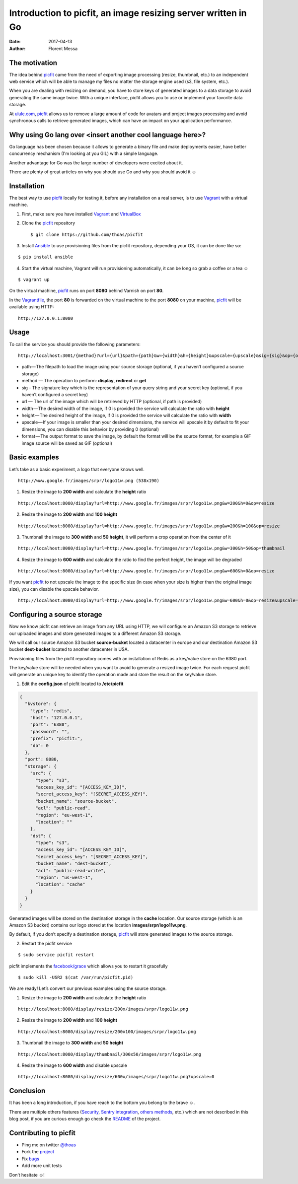 Introduction to picfit, an image resizing server written in Go
==============================================================

:date: 2017-04-13
:author: Florent Messa

The motivation
--------------

The idea behind picfit_ came from the need of exporting image processing
(resize, thumbnail, etc.) to an independent web service which will be
able to manage my files no matter the storage
engine used (s3, file system, etc.).

When you are dealing with resizing on demand, you have to store keys of
generated images to a data storage to avoid generating the same image twice.
With a unique interface, picfit allows you to use or
implement your favorite data storage.

At `ulule.com <http://www.ulule.com>`_, picfit_ allows us to remove
a large amount of code for avatars and project images processing and
avoid synchronous calls to retrieve generated images, which can have
an impact on your application performance.


Why using Go lang over <insert another cool language here>?
-----------------------------------------------------------

Go language has been chosen because it allows to generate a binary file
and make deployments easier, have better concurrency mechanism
(I'm looking at you GIL) with a simple language.

Another advantage for Go was the large number of developers
were excited about it.

There are plenty of great articles on why you should use Go
and why you should avoid it ☺

Installation
------------

The best way to use picfit_ locally for testing it, before any
installation on a real server, is to use Vagrant_ with a virtual machine.

1. First, make sure you have installed Vagrant_ and VirtualBox_

2. Clone the picfit_ repository ::

    $ git clone https://github.com/thoas/picfit

3. Install Ansible_ to use provisioning files from the picfit repository,
   depending your OS, it can be done like so:

::

    $ pip install ansible


4. Start the virtual machine, Vagrant will run provisioning automatically,
   it can be long so grab a coffee or a tea ☺

::

    $ vagrant up


On the virtual machine, picfit_ runs on port **8080** behind Varnish
on port **80**.

In the Vagrantfile_, the port **80** is forwarded on the virtual machine
to the port **8080** on your machine, picfit_ will be available using HTTP:

::

    http://127.0.0.1:8080

Usage
-----

To call the service you should provide the following parameters:

::

    http://localhost:3001/{method}?url={url}&path={path}&w={width}&h={height}&upscale={upscale}&sig={sig}&op={operation}&fmt={format}


* path — The filepath to load the image using your source
  storage (optional, if you haven’t configured a source storage)
* method — The operation to perform: **display**, **redirect** or **get**
* sig - The signature key which is the representation of your query string
  and your secret key (optional, if you haven’t configured a secret key)
* url — The url of the image which will be retrieved by HTTP (optional, if path is provided)
* width — The desired width of the image,
  if 0 is provided the service will calculate the ratio with **height**
* height — The desired height of the image,
  if 0 is provided the service will calculate the ratio with **width**
* upscale — If your image is smaller than your desired dimensions,
  the service will upscale it by default to fit your dimensions,
  you can disable this behavior by providing 0 (optional)
* format — The output format to save the image, by default the format
  will be the source format, for example a GIF image
  source will be saved as GIF (optional)

Basic examples
--------------

Let’s take as a basic experiment, a logo that everyone knows well.

.. image:: https://cdn-images-1.medium.com/max/1600/1*V-OWuu3-GgNFkDOQgrmrzg.png

::

    http://www.google.fr/images/srpr/logo11w.png (538x190)

1. Resize the image to **200 width** and calculate the **height** ratio

.. image:: https://cdn-images-1.medium.com/max/1600/1*9RKGTfQCXyWB6RVyjc1zlg.png

::

    http://localhost:8080/display?url=http://www.google.fr/images/srpr/logo11w.png&w=200&h=0&op=resize

2. Resize the image to **200 width** and **100 height**

.. image:: https://cdn-images-1.medium.com/max/1600/1*ufchoQbRFdg4tczAS6lGRA.png

::

    http://localhost:8080/display?url=http://www.google.fr/images/srpr/logo11w.png&w=200&h=100&op=resize

3. Thumbnail the image to **300 width** and **50 height**, it will perform a crop operation from the center of it

.. image:: https://cdn-images-1.medium.com/max/1600/1*pIvIQj0nd90qCjKnd87gVg.png

::

    http://localhost:8080/display?url=http://www.google.fr/images/srpr/logo11w.png&w=300&h=50&op=thumbnail

4. Resize the image to **600 width** and calculate the ratio to find the perfect height, the image will be degraded

.. image:: https://cdn-images-1.medium.com/max/1600/1*B_smig-gRy4HZ-fmJETLkg.png

::

    http://localhost:8080/display?url=http://www.google.fr/images/srpr/logo11w.png&w=600&h=0&op=resize

If you want picfit_ to not upscale the image to the specific size
(in case when your size is higher than the original image size),
you can disable the upscale behavior.

.. image:: https://cdn-images-1.medium.com/max/1600/1*phQamw5IO1eV7345KIw1Sg.png

::

    http://localhost:8080/display?url=http://www.google.fr/images/srpr/logo11w.png&w=600&h=0&op=resize&upscale=0


Configuring a source storage
----------------------------

Now we know picfit can retrieve an image from any URL using HTTP, we will
configure an Amazon S3 storage to retrieve our uploaded images and
store generated images to a different Amazon S3 storage.

We will call our source Amazon S3 bucket **source-bucket** located a datacenter
in europe and our destination Amazon S3 bucket **dest-bucket**
located to another datacenter in USA.

Provisioning files from the picfit repository comes with an installation
of Redis as a key/value store on the 6380 port.

The key/value store will be needed when you want to avoid to generate
a resized image twice. For each request picfit will generate an unique key
to identify the operation made and store the result on the key/value store.

1. Edit the **config.json** of picfit located to **/etc/picfit**

.. code-block:: json

    {
      "kvstore": {
        "type": "redis",
        "host": "127.0.0.1",
        "port": "6380",
        "password": "",
        "prefix": "picfit:",
        "db": 0
      },
      "port": 8080,
      "storage": {
        "src": {
          "type": "s3",
          "access_key_id": "[ACCESS_KEY_ID]",
          "secret_access_key": "[SECRET_ACCESS_KEY]",
          "bucket_name": "source-bucket",
          "acl": "public-read",
          "region": "eu-west-1",
          "location": ""
        },
        "dst": {
          "type": "s3",
          "access_key_id": "[ACCESS_KEY_ID]",
          "secret_access_key": "[SECRET_ACCESS_KEY]",
          "bucket_name": "dest-bucket",
          "acl": "public-read-write",
          "region": "us-west-1",
          "location": "cache"
        }
      }
    }

Generated images will be stored on the destination storage in the **cache** location.
Our source storage (which is an Amazon S3 bucket) contains our logo
stored at the location **images/srpr/logo11w.png**.

By default, if you don’t specify a destination storage, picfit_
will store generated images to the source storage.

2. Restart the picfit service

::

    $ sudo service picfit restart

picfit implements the `facebook/grace <https://github.com/facebookgo/grace>`_ which
allows you to restart it gracefully

::

    $ sudo kill -USR2 $(cat /var/run/picfit.pid)

We are ready! Let’s convert our previous examples using the source storage.

1. Resize the image to **200 width** and calculate the **height** ratio

.. image:: https://cdn-images-1.medium.com/max/1600/1*9RKGTfQCXyWB6RVyjc1zlg.png

::

    http://localhost:8080/display/resize/200x/images/srpr/logo11w.png

2. Resize the image to **200 width** and **100 height**

.. image:: https://cdn-images-1.medium.com/max/1600/1*ufchoQbRFdg4tczAS6lGRA.png

::

    http://localhost:8080/display/resize/200x100/images/srpr/logo11w.png

3. Thumbnail the image to **300 width** and **50 height**

.. image:: https://cdn-images-1.medium.com/max/1600/1*pIvIQj0nd90qCjKnd87gVg.png

::

    http://localhost:8080/display/thumbnail/300x50/images/srpr/logo11w.png

4. Resize the image to **600 width** and disable upscale

.. image:: https://cdn-images-1.medium.com/max/1600/1*phQamw5IO1eV7345KIw1Sg.png

::

    http://localhost:8080/display/resize/600x/images/srpr/logo11w.png?upscale=0

Conclusion
----------

It has been a long introduction, if you have reach to the bottom
you belong to the brave ☺.

There are multiple others features (`Security <https://github.com/thoas/picfit#security>`_, `Sentry integration <https://github.com/thoas/picfit#error-reporting>`_, `others methods <https://github.com/thoas/picfit#methods>`_, etc.)
which are not described in this blog post, if you are curious enough
go check the README_ of the project.


Contributing to picfit
----------------------

* Ping me on twitter `@thoas <http://twitter.com/thoas>`_
* Fork the `project <https://github.com/thoas/picfit>`_
* Fix `bugs <https://github.com/thoas/picfit/issues>`_
* Add more unit tests

Don’t hesitate ☺!


.. _picfit: https://github.com/thoas/picfit
.. _Ulule: https://www.ulule.com
.. _Vagrant: https://www.vagrantup.com/
.. _VirtualBox: https://www.virtualbox.org
.. _Ansible: http://www.ansible.com/
.. _Vagrantfile: https://github.com/thoas/picfit/blob/master/Vagrantfile#L23
.. _README: https://github.com/thoas/picfit/blob/master/README.rst
